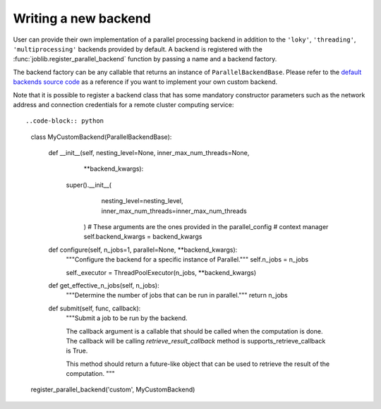 Writing a new backend
=====================

.. versionadded:: 1.5

User can provide their own implementation of a parallel processing
backend in addition to the ``'loky'``, ``'threading'``,
``'multiprocessing'`` backends provided by default. A backend is
registered with the :func:`joblib.register_parallel_backend` function by
passing a name and a backend factory.

The backend factory can be any callable that returns an instance of
``ParallelBackendBase``. Please refer to the `default backends source code`_ as
a reference if you want to implement your own custom backend.

.. _`default backends source code`: https://github.com/joblib/joblib/blob/main/joblib/_parallel_backends.py

Note that it is possible to register a backend class that has some mandatory
constructor parameters such as the network address and connection credentials
for a remote cluster computing service::


..code-block:: python
    class MyCustomBackend(ParallelBackendBase):

        def __init__(self, nesting_level=None, inner_max_num_threads=None,
                     **backend_kwargs):
           super().__init__(
                nesting_level=nesting_level,
                inner_max_num_threads=inner_max_num_threads
            )
            # These arguments are the ones provided in the parallel_config
            # context manager
            self.backend_kwargs = backend_kwargs

        def configure(self, n_jobs=1, parallel=None, **backend_kwargs):
            """Configure the backend for a specific instance of Parallel."""
            self.n_jobs = n_jobs

            self._executor = ThreadPoolExecutor(n_jobs, **backend_kwargs)

        def get_effective_n_jobs(self, n_jobs):
            """Determine the number of jobs that can be run in parallel."""
            return n_jobs

        def submit(self, func, callback):
            """Submit a job to be run by the backend.

            The callback argument is a callable that should be called when the
            computation is done. The callback will be calling `retrieve_result_callback` method is supports_retrieve_callback is True.

            This method should return a future-like object that can be used to
            retrieve the result of the computation.
            """

    register_parallel_backend('custom', MyCustomBackend)
